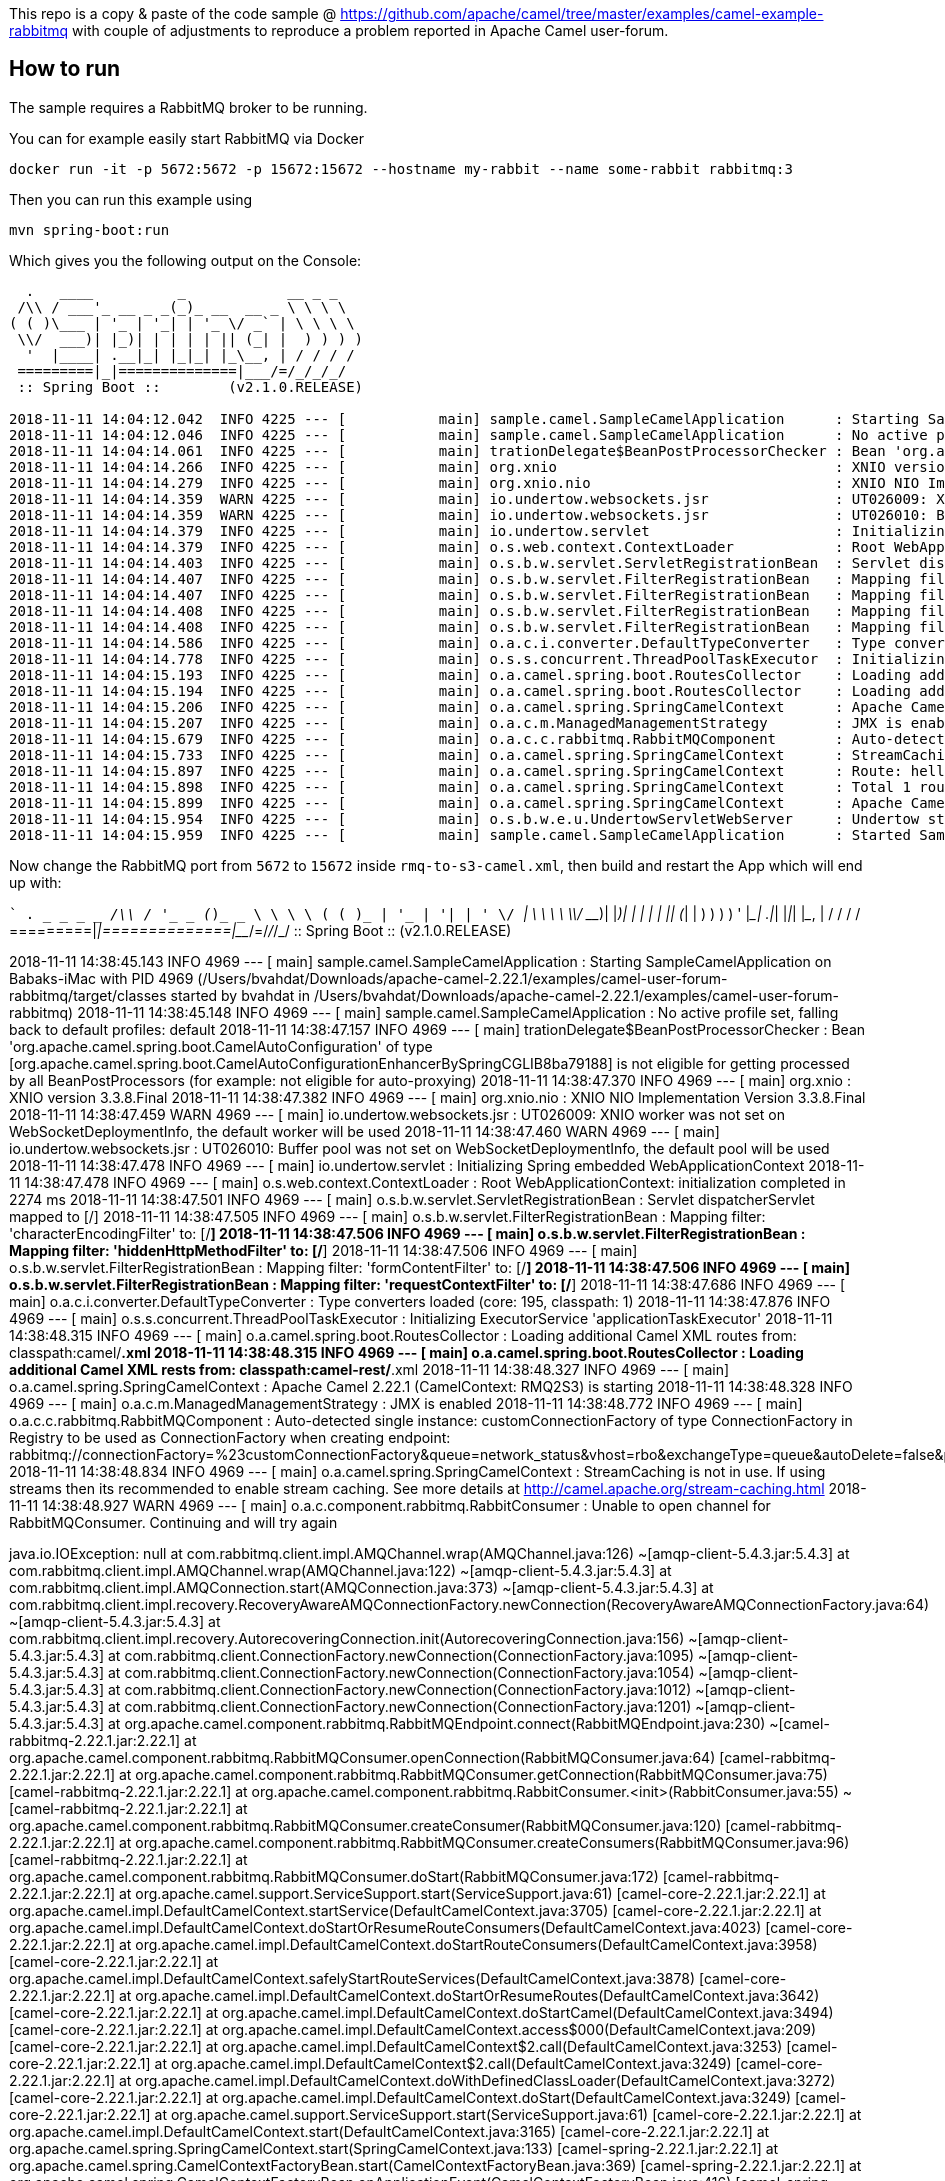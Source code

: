 This repo is a copy & paste of the code sample @ https://github.com/apache/camel/tree/master/examples/camel-example-rabbitmq with couple of adjustments to reproduce a problem reported in Apache Camel user-forum. 

== How to run

The sample requires a RabbitMQ broker to be running.

You can for example easily start RabbitMQ via Docker

    docker run -it -p 5672:5672 -p 15672:15672 --hostname my-rabbit --name some-rabbit rabbitmq:3

Then you can run this example using

    mvn spring-boot:run

Which gives you the following output on the Console:

```
  .   ____          _            __ _ _
 /\\ / ___'_ __ _ _(_)_ __  __ _ \ \ \ \
( ( )\___ | '_ | '_| | '_ \/ _` | \ \ \ \
 \\/  ___)| |_)| | | | | || (_| |  ) ) ) )
  '  |____| .__|_| |_|_| |_\__, | / / / /
 =========|_|==============|___/=/_/_/_/
 :: Spring Boot ::        (v2.1.0.RELEASE)

2018-11-11 14:04:12.042  INFO 4225 --- [           main] sample.camel.SampleCamelApplication      : Starting SampleCamelApplication on Babaks-iMac with PID 4225 (/Users/bvahdat/Downloads/apache-camel-2.22.1/examples/camel-user-forum-rabbitmq/target/classes started by bvahdat in /Users/bvahdat/Downloads/apache-camel-2.22.1/examples/camel-user-forum-rabbitmq)
2018-11-11 14:04:12.046  INFO 4225 --- [           main] sample.camel.SampleCamelApplication      : No active profile set, falling back to default profiles: default
2018-11-11 14:04:14.061  INFO 4225 --- [           main] trationDelegate$BeanPostProcessorChecker : Bean 'org.apache.camel.spring.boot.CamelAutoConfiguration' of type [org.apache.camel.spring.boot.CamelAutoConfiguration$$EnhancerBySpringCGLIB$$64de8929] is not eligible for getting processed by all BeanPostProcessors (for example: not eligible for auto-proxying)
2018-11-11 14:04:14.266  INFO 4225 --- [           main] org.xnio                                 : XNIO version 3.3.8.Final
2018-11-11 14:04:14.279  INFO 4225 --- [           main] org.xnio.nio                             : XNIO NIO Implementation Version 3.3.8.Final
2018-11-11 14:04:14.359  WARN 4225 --- [           main] io.undertow.websockets.jsr               : UT026009: XNIO worker was not set on WebSocketDeploymentInfo, the default worker will be used
2018-11-11 14:04:14.359  WARN 4225 --- [           main] io.undertow.websockets.jsr               : UT026010: Buffer pool was not set on WebSocketDeploymentInfo, the default pool will be used
2018-11-11 14:04:14.379  INFO 4225 --- [           main] io.undertow.servlet                      : Initializing Spring embedded WebApplicationContext
2018-11-11 14:04:14.379  INFO 4225 --- [           main] o.s.web.context.ContextLoader            : Root WebApplicationContext: initialization completed in 2273 ms
2018-11-11 14:04:14.403  INFO 4225 --- [           main] o.s.b.w.servlet.ServletRegistrationBean  : Servlet dispatcherServlet mapped to [/]
2018-11-11 14:04:14.407  INFO 4225 --- [           main] o.s.b.w.servlet.FilterRegistrationBean   : Mapping filter: 'characterEncodingFilter' to: [/*]
2018-11-11 14:04:14.407  INFO 4225 --- [           main] o.s.b.w.servlet.FilterRegistrationBean   : Mapping filter: 'hiddenHttpMethodFilter' to: [/*]
2018-11-11 14:04:14.408  INFO 4225 --- [           main] o.s.b.w.servlet.FilterRegistrationBean   : Mapping filter: 'formContentFilter' to: [/*]
2018-11-11 14:04:14.408  INFO 4225 --- [           main] o.s.b.w.servlet.FilterRegistrationBean   : Mapping filter: 'requestContextFilter' to: [/*]
2018-11-11 14:04:14.586  INFO 4225 --- [           main] o.a.c.i.converter.DefaultTypeConverter   : Type converters loaded (core: 195, classpath: 1)
2018-11-11 14:04:14.778  INFO 4225 --- [           main] o.s.s.concurrent.ThreadPoolTaskExecutor  : Initializing ExecutorService 'applicationTaskExecutor'
2018-11-11 14:04:15.193  INFO 4225 --- [           main] o.a.camel.spring.boot.RoutesCollector    : Loading additional Camel XML routes from: classpath:camel/*.xml
2018-11-11 14:04:15.194  INFO 4225 --- [           main] o.a.camel.spring.boot.RoutesCollector    : Loading additional Camel XML rests from: classpath:camel-rest/*.xml
2018-11-11 14:04:15.206  INFO 4225 --- [           main] o.a.camel.spring.SpringCamelContext      : Apache Camel 2.22.1 (CamelContext: RMQ2S3) is starting
2018-11-11 14:04:15.207  INFO 4225 --- [           main] o.a.c.m.ManagedManagementStrategy        : JMX is enabled
2018-11-11 14:04:15.679  INFO 4225 --- [           main] o.a.c.c.rabbitmq.RabbitMQComponent       : Auto-detected single instance: customConnectionFactory of type ConnectionFactory in Registry to be used as ConnectionFactory when creating endpoint: rabbitmq://connectionFactory=%23customConnectionFactory&queue=network_status&vhost=rbo&exchangeType=queue&autoDelete=false&prefetchEnabled=true&prefetchCount=100&threadPoolSize=100&channelPoolMaxSize=100
2018-11-11 14:04:15.733  INFO 4225 --- [           main] o.a.camel.spring.SpringCamelContext      : StreamCaching is not in use. If using streams then its recommended to enable stream caching. See more details at http://camel.apache.org/stream-caching.html
2018-11-11 14:04:15.897  INFO 4225 --- [           main] o.a.camel.spring.SpringCamelContext      : Route: hello started and consuming from: rabbitmq://connectionFactory=%23customConnectionFactory&queue=network_status&vhost=rbo&exchangeType=queue&autoDelete=false&prefetchEnabled=true&prefetchCount=100&threadPoolSize=100&channelPoolMaxSize=100
2018-11-11 14:04:15.898  INFO 4225 --- [           main] o.a.camel.spring.SpringCamelContext      : Total 1 routes, of which 1 are started
2018-11-11 14:04:15.899  INFO 4225 --- [           main] o.a.camel.spring.SpringCamelContext      : Apache Camel 2.22.1 (CamelContext: RMQ2S3) started in 0.692 seconds
2018-11-11 14:04:15.954  INFO 4225 --- [           main] o.s.b.w.e.u.UndertowServletWebServer     : Undertow started on port(s) 8080 (http) with context path ''
2018-11-11 14:04:15.959  INFO 4225 --- [           main] sample.camel.SampleCamelApplication      : Started SampleCamelApplication in 4.223 seconds (JVM running for 7.834)
```

Now change the RabbitMQ port from `5672` to `15672` inside `rmq-to-s3-camel.xml`, then build and restart the App which will end up with:

``
  .   ____          _            __ _ _
 /\\ / ___'_ __ _ _(_)_ __  __ _ \ \ \ \
( ( )\___ | '_ | '_| | '_ \/ _` | \ \ \ \
 \\/  ___)| |_)| | | | | || (_| |  ) ) ) )
  '  |____| .__|_| |_|_| |_\__, | / / / /
 =========|_|==============|___/=/_/_/_/
 :: Spring Boot ::        (v2.1.0.RELEASE)

2018-11-11 14:38:45.143  INFO 4969 --- [           main] sample.camel.SampleCamelApplication      : Starting SampleCamelApplication on Babaks-iMac with PID 4969 (/Users/bvahdat/Downloads/apache-camel-2.22.1/examples/camel-user-forum-rabbitmq/target/classes started by bvahdat in /Users/bvahdat/Downloads/apache-camel-2.22.1/examples/camel-user-forum-rabbitmq)
2018-11-11 14:38:45.148  INFO 4969 --- [           main] sample.camel.SampleCamelApplication      : No active profile set, falling back to default profiles: default
2018-11-11 14:38:47.157  INFO 4969 --- [           main] trationDelegate$BeanPostProcessorChecker : Bean 'org.apache.camel.spring.boot.CamelAutoConfiguration' of type [org.apache.camel.spring.boot.CamelAutoConfiguration$$EnhancerBySpringCGLIB$$8ba79188] is not eligible for getting processed by all BeanPostProcessors (for example: not eligible for auto-proxying)
2018-11-11 14:38:47.370  INFO 4969 --- [           main] org.xnio                                 : XNIO version 3.3.8.Final
2018-11-11 14:38:47.382  INFO 4969 --- [           main] org.xnio.nio                             : XNIO NIO Implementation Version 3.3.8.Final
2018-11-11 14:38:47.459  WARN 4969 --- [           main] io.undertow.websockets.jsr               : UT026009: XNIO worker was not set on WebSocketDeploymentInfo, the default worker will be used
2018-11-11 14:38:47.460  WARN 4969 --- [           main] io.undertow.websockets.jsr               : UT026010: Buffer pool was not set on WebSocketDeploymentInfo, the default pool will be used
2018-11-11 14:38:47.478  INFO 4969 --- [           main] io.undertow.servlet                      : Initializing Spring embedded WebApplicationContext
2018-11-11 14:38:47.478  INFO 4969 --- [           main] o.s.web.context.ContextLoader            : Root WebApplicationContext: initialization completed in 2274 ms
2018-11-11 14:38:47.501  INFO 4969 --- [           main] o.s.b.w.servlet.ServletRegistrationBean  : Servlet dispatcherServlet mapped to [/]
2018-11-11 14:38:47.505  INFO 4969 --- [           main] o.s.b.w.servlet.FilterRegistrationBean   : Mapping filter: 'characterEncodingFilter' to: [/*]
2018-11-11 14:38:47.506  INFO 4969 --- [           main] o.s.b.w.servlet.FilterRegistrationBean   : Mapping filter: 'hiddenHttpMethodFilter' to: [/*]
2018-11-11 14:38:47.506  INFO 4969 --- [           main] o.s.b.w.servlet.FilterRegistrationBean   : Mapping filter: 'formContentFilter' to: [/*]
2018-11-11 14:38:47.506  INFO 4969 --- [           main] o.s.b.w.servlet.FilterRegistrationBean   : Mapping filter: 'requestContextFilter' to: [/*]
2018-11-11 14:38:47.686  INFO 4969 --- [           main] o.a.c.i.converter.DefaultTypeConverter   : Type converters loaded (core: 195, classpath: 1)
2018-11-11 14:38:47.876  INFO 4969 --- [           main] o.s.s.concurrent.ThreadPoolTaskExecutor  : Initializing ExecutorService 'applicationTaskExecutor'
2018-11-11 14:38:48.315  INFO 4969 --- [           main] o.a.camel.spring.boot.RoutesCollector    : Loading additional Camel XML routes from: classpath:camel/*.xml
2018-11-11 14:38:48.315  INFO 4969 --- [           main] o.a.camel.spring.boot.RoutesCollector    : Loading additional Camel XML rests from: classpath:camel-rest/*.xml
2018-11-11 14:38:48.327  INFO 4969 --- [           main] o.a.camel.spring.SpringCamelContext      : Apache Camel 2.22.1 (CamelContext: RMQ2S3) is starting
2018-11-11 14:38:48.328  INFO 4969 --- [           main] o.a.c.m.ManagedManagementStrategy        : JMX is enabled
2018-11-11 14:38:48.772  INFO 4969 --- [           main] o.a.c.c.rabbitmq.RabbitMQComponent       : Auto-detected single instance: customConnectionFactory of type ConnectionFactory in Registry to be used as ConnectionFactory when creating endpoint: rabbitmq://connectionFactory=%23customConnectionFactory&queue=network_status&vhost=rbo&exchangeType=queue&autoDelete=false&prefetchEnabled=true&prefetchCount=100&threadPoolSize=100&channelPoolMaxSize=100
2018-11-11 14:38:48.834  INFO 4969 --- [           main] o.a.camel.spring.SpringCamelContext      : StreamCaching is not in use. If using streams then its recommended to enable stream caching. See more details at http://camel.apache.org/stream-caching.html
2018-11-11 14:38:48.927  WARN 4969 --- [           main] o.a.c.component.rabbitmq.RabbitConsumer  : Unable to open channel for RabbitMQConsumer. Continuing and will try again

java.io.IOException: null
  at com.rabbitmq.client.impl.AMQChannel.wrap(AMQChannel.java:126) ~[amqp-client-5.4.3.jar:5.4.3]
  at com.rabbitmq.client.impl.AMQChannel.wrap(AMQChannel.java:122) ~[amqp-client-5.4.3.jar:5.4.3]
  at com.rabbitmq.client.impl.AMQConnection.start(AMQConnection.java:373) ~[amqp-client-5.4.3.jar:5.4.3]
  at com.rabbitmq.client.impl.recovery.RecoveryAwareAMQConnectionFactory.newConnection(RecoveryAwareAMQConnectionFactory.java:64) ~[amqp-client-5.4.3.jar:5.4.3]
  at com.rabbitmq.client.impl.recovery.AutorecoveringConnection.init(AutorecoveringConnection.java:156) ~[amqp-client-5.4.3.jar:5.4.3]
  at com.rabbitmq.client.ConnectionFactory.newConnection(ConnectionFactory.java:1095) ~[amqp-client-5.4.3.jar:5.4.3]
  at com.rabbitmq.client.ConnectionFactory.newConnection(ConnectionFactory.java:1054) ~[amqp-client-5.4.3.jar:5.4.3]
  at com.rabbitmq.client.ConnectionFactory.newConnection(ConnectionFactory.java:1012) ~[amqp-client-5.4.3.jar:5.4.3]
  at com.rabbitmq.client.ConnectionFactory.newConnection(ConnectionFactory.java:1201) ~[amqp-client-5.4.3.jar:5.4.3]
  at org.apache.camel.component.rabbitmq.RabbitMQEndpoint.connect(RabbitMQEndpoint.java:230) ~[camel-rabbitmq-2.22.1.jar:2.22.1]
  at org.apache.camel.component.rabbitmq.RabbitMQConsumer.openConnection(RabbitMQConsumer.java:64) [camel-rabbitmq-2.22.1.jar:2.22.1]
  at org.apache.camel.component.rabbitmq.RabbitMQConsumer.getConnection(RabbitMQConsumer.java:75) [camel-rabbitmq-2.22.1.jar:2.22.1]
  at org.apache.camel.component.rabbitmq.RabbitConsumer.<init>(RabbitConsumer.java:55) ~[camel-rabbitmq-2.22.1.jar:2.22.1]
  at org.apache.camel.component.rabbitmq.RabbitMQConsumer.createConsumer(RabbitMQConsumer.java:120) [camel-rabbitmq-2.22.1.jar:2.22.1]
  at org.apache.camel.component.rabbitmq.RabbitMQConsumer.createConsumers(RabbitMQConsumer.java:96) [camel-rabbitmq-2.22.1.jar:2.22.1]
  at org.apache.camel.component.rabbitmq.RabbitMQConsumer.doStart(RabbitMQConsumer.java:172) [camel-rabbitmq-2.22.1.jar:2.22.1]
  at org.apache.camel.support.ServiceSupport.start(ServiceSupport.java:61) [camel-core-2.22.1.jar:2.22.1]
  at org.apache.camel.impl.DefaultCamelContext.startService(DefaultCamelContext.java:3705) [camel-core-2.22.1.jar:2.22.1]
  at org.apache.camel.impl.DefaultCamelContext.doStartOrResumeRouteConsumers(DefaultCamelContext.java:4023) [camel-core-2.22.1.jar:2.22.1]
  at org.apache.camel.impl.DefaultCamelContext.doStartRouteConsumers(DefaultCamelContext.java:3958) [camel-core-2.22.1.jar:2.22.1]
  at org.apache.camel.impl.DefaultCamelContext.safelyStartRouteServices(DefaultCamelContext.java:3878) [camel-core-2.22.1.jar:2.22.1]
  at org.apache.camel.impl.DefaultCamelContext.doStartOrResumeRoutes(DefaultCamelContext.java:3642) [camel-core-2.22.1.jar:2.22.1]
  at org.apache.camel.impl.DefaultCamelContext.doStartCamel(DefaultCamelContext.java:3494) [camel-core-2.22.1.jar:2.22.1]
  at org.apache.camel.impl.DefaultCamelContext.access$000(DefaultCamelContext.java:209) [camel-core-2.22.1.jar:2.22.1]
  at org.apache.camel.impl.DefaultCamelContext$2.call(DefaultCamelContext.java:3253) [camel-core-2.22.1.jar:2.22.1]
  at org.apache.camel.impl.DefaultCamelContext$2.call(DefaultCamelContext.java:3249) [camel-core-2.22.1.jar:2.22.1]
  at org.apache.camel.impl.DefaultCamelContext.doWithDefinedClassLoader(DefaultCamelContext.java:3272) [camel-core-2.22.1.jar:2.22.1]
  at org.apache.camel.impl.DefaultCamelContext.doStart(DefaultCamelContext.java:3249) [camel-core-2.22.1.jar:2.22.1]
  at org.apache.camel.support.ServiceSupport.start(ServiceSupport.java:61) [camel-core-2.22.1.jar:2.22.1]
  at org.apache.camel.impl.DefaultCamelContext.start(DefaultCamelContext.java:3165) [camel-core-2.22.1.jar:2.22.1]
  at org.apache.camel.spring.SpringCamelContext.start(SpringCamelContext.java:133) [camel-spring-2.22.1.jar:2.22.1]
  at org.apache.camel.spring.CamelContextFactoryBean.start(CamelContextFactoryBean.java:369) [camel-spring-2.22.1.jar:2.22.1]
  at org.apache.camel.spring.CamelContextFactoryBean.onApplicationEvent(CamelContextFactoryBean.java:416) [camel-spring-2.22.1.jar:2.22.1]
  at org.apache.camel.spring.CamelContextFactoryBean.onApplicationEvent(CamelContextFactoryBean.java:94) [camel-spring-2.22.1.jar:2.22.1]
  at org.springframework.context.event.SimpleApplicationEventMulticaster.doInvokeListener(SimpleApplicationEventMulticaster.java:172) [spring-context-5.1.2.RELEASE.jar:5.1.2.RELEASE]
  at org.springframework.context.event.SimpleApplicationEventMulticaster.invokeListener(SimpleApplicationEventMulticaster.java:165) [spring-context-5.1.2.RELEASE.jar:5.1.2.RELEASE]
  at org.springframework.context.event.SimpleApplicationEventMulticaster.multicastEvent(SimpleApplicationEventMulticaster.java:139) [spring-context-5.1.2.RELEASE.jar:5.1.2.RELEASE]
  at org.springframework.context.support.AbstractApplicationContext.publishEvent(AbstractApplicationContext.java:398) [spring-context-5.1.2.RELEASE.jar:5.1.2.RELEASE]
  at org.springframework.context.support.AbstractApplicationContext.publishEvent(AbstractApplicationContext.java:355) [spring-context-5.1.2.RELEASE.jar:5.1.2.RELEASE]
  at org.springframework.context.support.AbstractApplicationContext.finishRefresh(AbstractApplicationContext.java:882) [spring-context-5.1.2.RELEASE.jar:5.1.2.RELEASE]
  at org.springframework.boot.web.servlet.context.ServletWebServerApplicationContext.finishRefresh(ServletWebServerApplicationContext.java:161) [spring-boot-2.1.0.RELEASE.jar:2.1.0.RELEASE]
  at org.springframework.context.support.AbstractApplicationContext.refresh(AbstractApplicationContext.java:549) [spring-context-5.1.2.RELEASE.jar:5.1.2.RELEASE]
  at org.springframework.boot.web.servlet.context.ServletWebServerApplicationContext.refresh(ServletWebServerApplicationContext.java:140) [spring-boot-2.1.0.RELEASE.jar:2.1.0.RELEASE]
  at org.springframework.boot.SpringApplication.refresh(SpringApplication.java:775) [spring-boot-2.1.0.RELEASE.jar:2.1.0.RELEASE]
  at org.springframework.boot.SpringApplication.refreshContext(SpringApplication.java:397) [spring-boot-2.1.0.RELEASE.jar:2.1.0.RELEASE]
  at org.springframework.boot.SpringApplication.run(SpringApplication.java:316) [spring-boot-2.1.0.RELEASE.jar:2.1.0.RELEASE]
  at org.springframework.boot.SpringApplication.run(SpringApplication.java:1260) [spring-boot-2.1.0.RELEASE.jar:2.1.0.RELEASE]
  at org.springframework.boot.SpringApplication.run(SpringApplication.java:1248) [spring-boot-2.1.0.RELEASE.jar:2.1.0.RELEASE]
  at sample.camel.SampleCamelApplication.main(SampleCamelApplication.java:35) [classes/:na]
  at sun.reflect.NativeMethodAccessorImpl.invoke0(Native Method) ~[na:1.8.0_144]
  at sun.reflect.NativeMethodAccessorImpl.invoke(NativeMethodAccessorImpl.java:62) ~[na:1.8.0_144]
  at sun.reflect.DelegatingMethodAccessorImpl.invoke(DelegatingMethodAccessorImpl.java:43) ~[na:1.8.0_144]
  at java.lang.reflect.Method.invoke(Method.java:498) ~[na:1.8.0_144]
  at org.springframework.boot.maven.AbstractRunMojo$LaunchRunner.run(AbstractRunMojo.java:558) [spring-boot-maven-plugin-2.1.0.RELEASE.jar:2.1.0.RELEASE]
  at java.lang.Thread.run(Thread.java:748) [na:1.8.0_144]
Caused by: com.rabbitmq.client.ShutdownSignalException: connection error
  at com.rabbitmq.utility.ValueOrException.getValue(ValueOrException.java:66) ~[amqp-client-5.4.3.jar:5.4.3]
  at com.rabbitmq.utility.BlockingValueOrException.uninterruptibleGetValue(BlockingValueOrException.java:36) ~[amqp-client-5.4.3.jar:5.4.3]
  at com.rabbitmq.client.impl.AMQChannel$BlockingRpcContinuation.getReply(AMQChannel.java:494) ~[amqp-client-5.4.3.jar:5.4.3]
  at com.rabbitmq.client.impl.AMQConnection.start(AMQConnection.java:315) ~[amqp-client-5.4.3.jar:5.4.3]
  ... 52 common frames omitted
Caused by: java.io.EOFException: null
  at java.io.DataInputStream.readUnsignedByte(DataInputStream.java:290) ~[na:1.8.0_144]
  at com.rabbitmq.client.impl.Frame.readFrom(Frame.java:91) ~[amqp-client-5.4.3.jar:5.4.3]
  at com.rabbitmq.client.impl.SocketFrameHandler.readFrame(SocketFrameHandler.java:164) ~[amqp-client-5.4.3.jar:5.4.3]
  at com.rabbitmq.client.impl.AMQConnection$MainLoop.run(AMQConnection.java:596) ~[amqp-client-5.4.3.jar:5.4.3]
  ... 1 common frames omitted

2018-11-11 14:38:48.929  INFO 4969 --- [           main] o.a.c.c.rabbitmq.RabbitMQConsumer        : Connection failed, will start background thread to retry!

java.io.IOException: The RabbitMQ channel is not open
  at org.apache.camel.component.rabbitmq.RabbitConsumer.start(RabbitConsumer.java:175) ~[camel-rabbitmq-2.22.1.jar:2.22.1]
  at org.apache.camel.component.rabbitmq.RabbitMQConsumer.startConsumers(RabbitMQConsumer.java:108) [camel-rabbitmq-2.22.1.jar:2.22.1]
  at org.apache.camel.component.rabbitmq.RabbitMQConsumer.doStart(RabbitMQConsumer.java:173) [camel-rabbitmq-2.22.1.jar:2.22.1]
  at org.apache.camel.support.ServiceSupport.start(ServiceSupport.java:61) [camel-core-2.22.1.jar:2.22.1]
  at org.apache.camel.impl.DefaultCamelContext.startService(DefaultCamelContext.java:3705) [camel-core-2.22.1.jar:2.22.1]
  at org.apache.camel.impl.DefaultCamelContext.doStartOrResumeRouteConsumers(DefaultCamelContext.java:4023) [camel-core-2.22.1.jar:2.22.1]
  at org.apache.camel.impl.DefaultCamelContext.doStartRouteConsumers(DefaultCamelContext.java:3958) [camel-core-2.22.1.jar:2.22.1]
  at org.apache.camel.impl.DefaultCamelContext.safelyStartRouteServices(DefaultCamelContext.java:3878) [camel-core-2.22.1.jar:2.22.1]
  at org.apache.camel.impl.DefaultCamelContext.doStartOrResumeRoutes(DefaultCamelContext.java:3642) [camel-core-2.22.1.jar:2.22.1]
  at org.apache.camel.impl.DefaultCamelContext.doStartCamel(DefaultCamelContext.java:3494) [camel-core-2.22.1.jar:2.22.1]
  at org.apache.camel.impl.DefaultCamelContext.access$000(DefaultCamelContext.java:209) [camel-core-2.22.1.jar:2.22.1]
  at org.apache.camel.impl.DefaultCamelContext$2.call(DefaultCamelContext.java:3253) [camel-core-2.22.1.jar:2.22.1]
  at org.apache.camel.impl.DefaultCamelContext$2.call(DefaultCamelContext.java:3249) [camel-core-2.22.1.jar:2.22.1]
  at org.apache.camel.impl.DefaultCamelContext.doWithDefinedClassLoader(DefaultCamelContext.java:3272) [camel-core-2.22.1.jar:2.22.1]
  at org.apache.camel.impl.DefaultCamelContext.doStart(DefaultCamelContext.java:3249) [camel-core-2.22.1.jar:2.22.1]
  at org.apache.camel.support.ServiceSupport.start(ServiceSupport.java:61) [camel-core-2.22.1.jar:2.22.1]
  at org.apache.camel.impl.DefaultCamelContext.start(DefaultCamelContext.java:3165) [camel-core-2.22.1.jar:2.22.1]
  at org.apache.camel.spring.SpringCamelContext.start(SpringCamelContext.java:133) [camel-spring-2.22.1.jar:2.22.1]
  at org.apache.camel.spring.CamelContextFactoryBean.start(CamelContextFactoryBean.java:369) [camel-spring-2.22.1.jar:2.22.1]
  at org.apache.camel.spring.CamelContextFactoryBean.onApplicationEvent(CamelContextFactoryBean.java:416) [camel-spring-2.22.1.jar:2.22.1]
  at org.apache.camel.spring.CamelContextFactoryBean.onApplicationEvent(CamelContextFactoryBean.java:94) [camel-spring-2.22.1.jar:2.22.1]
  at org.springframework.context.event.SimpleApplicationEventMulticaster.doInvokeListener(SimpleApplicationEventMulticaster.java:172) [spring-context-5.1.2.RELEASE.jar:5.1.2.RELEASE]
  at org.springframework.context.event.SimpleApplicationEventMulticaster.invokeListener(SimpleApplicationEventMulticaster.java:165) [spring-context-5.1.2.RELEASE.jar:5.1.2.RELEASE]
  at org.springframework.context.event.SimpleApplicationEventMulticaster.multicastEvent(SimpleApplicationEventMulticaster.java:139) [spring-context-5.1.2.RELEASE.jar:5.1.2.RELEASE]
  at org.springframework.context.support.AbstractApplicationContext.publishEvent(AbstractApplicationContext.java:398) [spring-context-5.1.2.RELEASE.jar:5.1.2.RELEASE]
  at org.springframework.context.support.AbstractApplicationContext.publishEvent(AbstractApplicationContext.java:355) [spring-context-5.1.2.RELEASE.jar:5.1.2.RELEASE]
  at org.springframework.context.support.AbstractApplicationContext.finishRefresh(AbstractApplicationContext.java:882) [spring-context-5.1.2.RELEASE.jar:5.1.2.RELEASE]
  at org.springframework.boot.web.servlet.context.ServletWebServerApplicationContext.finishRefresh(ServletWebServerApplicationContext.java:161) [spring-boot-2.1.0.RELEASE.jar:2.1.0.RELEASE]
  at org.springframework.context.support.AbstractApplicationContext.refresh(AbstractApplicationContext.java:549) [spring-context-5.1.2.RELEASE.jar:5.1.2.RELEASE]
  at org.springframework.boot.web.servlet.context.ServletWebServerApplicationContext.refresh(ServletWebServerApplicationContext.java:140) [spring-boot-2.1.0.RELEASE.jar:2.1.0.RELEASE]
  at org.springframework.boot.SpringApplication.refresh(SpringApplication.java:775) [spring-boot-2.1.0.RELEASE.jar:2.1.0.RELEASE]
  at org.springframework.boot.SpringApplication.refreshContext(SpringApplication.java:397) [spring-boot-2.1.0.RELEASE.jar:2.1.0.RELEASE]
  at org.springframework.boot.SpringApplication.run(SpringApplication.java:316) [spring-boot-2.1.0.RELEASE.jar:2.1.0.RELEASE]
  at org.springframework.boot.SpringApplication.run(SpringApplication.java:1260) [spring-boot-2.1.0.RELEASE.jar:2.1.0.RELEASE]
  at org.springframework.boot.SpringApplication.run(SpringApplication.java:1248) [spring-boot-2.1.0.RELEASE.jar:2.1.0.RELEASE]
  at sample.camel.SampleCamelApplication.main(SampleCamelApplication.java:35) [classes/:na]
  at sun.reflect.NativeMethodAccessorImpl.invoke0(Native Method) ~[na:1.8.0_144]
  at sun.reflect.NativeMethodAccessorImpl.invoke(NativeMethodAccessorImpl.java:62) ~[na:1.8.0_144]
  at sun.reflect.DelegatingMethodAccessorImpl.invoke(DelegatingMethodAccessorImpl.java:43) ~[na:1.8.0_144]
  at java.lang.reflect.Method.invoke(Method.java:498) ~[na:1.8.0_144]
  at org.springframework.boot.maven.AbstractRunMojo$LaunchRunner.run(AbstractRunMojo.java:558) [spring-boot-maven-plugin-2.1.0.RELEASE.jar:2.1.0.RELEASE]
  at java.lang.Thread.run(Thread.java:748) [na:1.8.0_144]

2018-11-11 14:38:48.932  INFO 4969 --- [abbitMQConsumer] o.a.c.component.rabbitmq.RabbitConsumer  : Attempting to open a new rabbitMQ channel
2018-11-11 14:38:48.932  INFO 4969 --- [           main] o.a.camel.spring.SpringCamelContext      : Route: hello started and consuming from: rabbitmq://connectionFactory=%23customConnectionFactory&queue=network_status&vhost=rbo&exchangeType=queue&autoDelete=false&prefetchEnabled=true&prefetchCount=100&threadPoolSize=100&channelPoolMaxSize=100
2018-11-11 14:38:48.934  INFO 4969 --- [           main] o.a.camel.spring.SpringCamelContext      : Total 1 routes, of which 1 are started
2018-11-11 14:38:48.937  INFO 4969 --- [           main] o.a.camel.spring.SpringCamelContext      : Apache Camel 2.22.1 (CamelContext: RMQ2S3) started in 0.609 seconds
2018-11-11 14:38:48.939  INFO 4969 --- [abbitMQConsumer] o.a.c.c.rabbitmq.RabbitMQConsumer        : Connection failed, will retry in 5000ms
```
